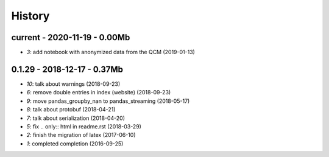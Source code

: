 
.. _l-HISTORY:

=======
History
=======

current - 2020-11-19 - 0.00Mb
=============================

* `3`: add notebook with anonymized data from the QCM (2019-01-13)

0.1.29 - 2018-12-17 - 0.37Mb
============================

* `10`: talk about warnings (2018-09-23)
* `6`: remove double entries in index (website) (2018-09-23)
* `9`: move pandas_groupby_nan to pandas_streaming (2018-05-17)
* `8`: talk about protobuf (2018-04-21)
* `7`: talk about serialization (2018-04-20)
* `5`: fix .. only:: html in readme.rst (2018-03-29)
* `2`: finish the migration of latex (2017-06-10)
* `1`: completed completion (2016-09-25)
